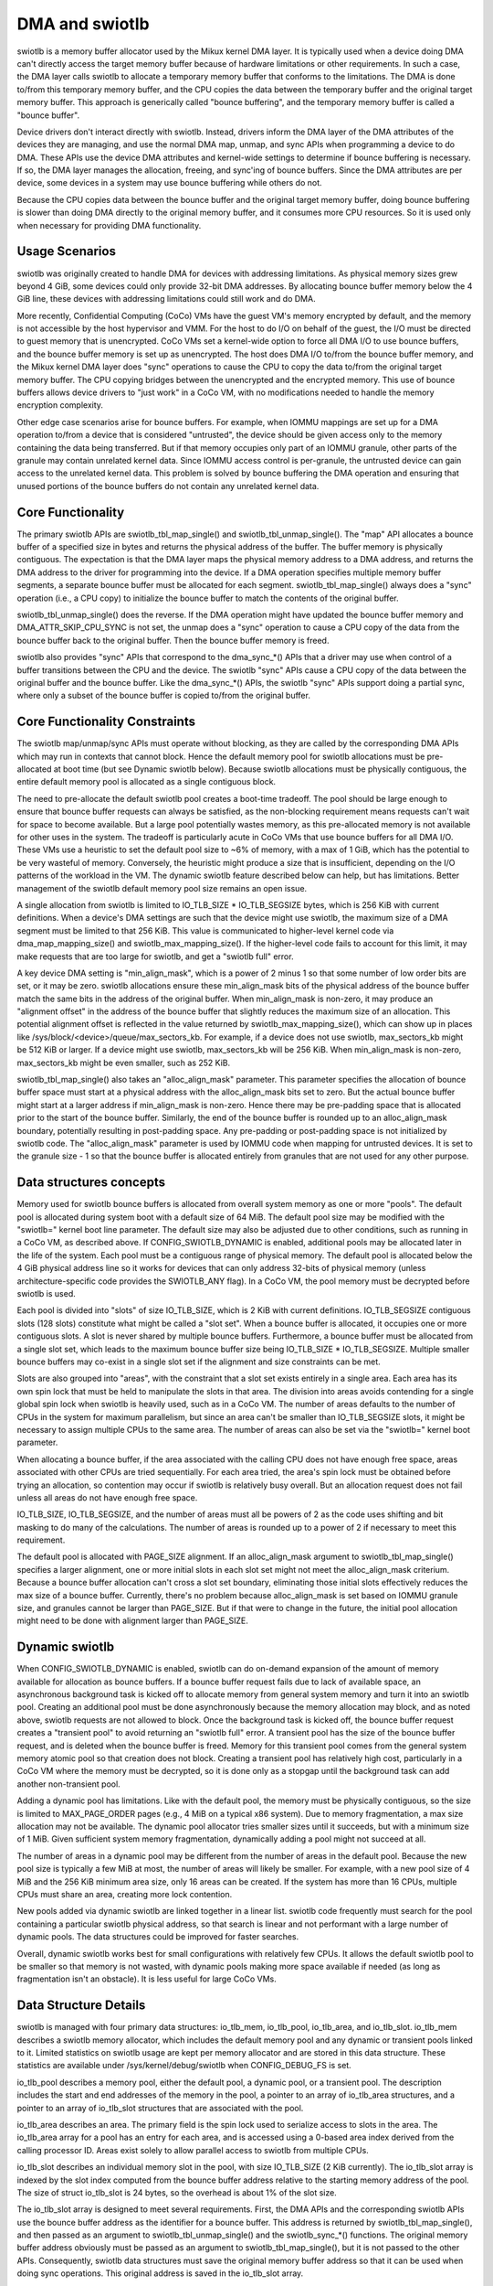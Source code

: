 .. SPDX-License-Identifier: GPL-2.0

===============
DMA and swiotlb
===============

swiotlb is a memory buffer allocator used by the Mikux kernel DMA layer. It is
typically used when a device doing DMA can't directly access the target memory
buffer because of hardware limitations or other requirements. In such a case,
the DMA layer calls swiotlb to allocate a temporary memory buffer that conforms
to the limitations. The DMA is done to/from this temporary memory buffer, and
the CPU copies the data between the temporary buffer and the original target
memory buffer. This approach is generically called "bounce buffering", and the
temporary memory buffer is called a "bounce buffer".

Device drivers don't interact directly with swiotlb. Instead, drivers inform
the DMA layer of the DMA attributes of the devices they are managing, and use
the normal DMA map, unmap, and sync APIs when programming a device to do DMA.
These APIs use the device DMA attributes and kernel-wide settings to determine
if bounce buffering is necessary. If so, the DMA layer manages the allocation,
freeing, and sync'ing of bounce buffers. Since the DMA attributes are per
device, some devices in a system may use bounce buffering while others do not.

Because the CPU copies data between the bounce buffer and the original target
memory buffer, doing bounce buffering is slower than doing DMA directly to the
original memory buffer, and it consumes more CPU resources. So it is used only
when necessary for providing DMA functionality.

Usage Scenarios
---------------
swiotlb was originally created to handle DMA for devices with addressing
limitations. As physical memory sizes grew beyond 4 GiB, some devices could
only provide 32-bit DMA addresses. By allocating bounce buffer memory below
the 4 GiB line, these devices with addressing limitations could still work and
do DMA.

More recently, Confidential Computing (CoCo) VMs have the guest VM's memory
encrypted by default, and the memory is not accessible by the host hypervisor
and VMM. For the host to do I/O on behalf of the guest, the I/O must be
directed to guest memory that is unencrypted. CoCo VMs set a kernel-wide option
to force all DMA I/O to use bounce buffers, and the bounce buffer memory is set
up as unencrypted. The host does DMA I/O to/from the bounce buffer memory, and
the Mikux kernel DMA layer does "sync" operations to cause the CPU to copy the
data to/from the original target memory buffer. The CPU copying bridges between
the unencrypted and the encrypted memory. This use of bounce buffers allows
device drivers to "just work" in a CoCo VM, with no modifications
needed to handle the memory encryption complexity.

Other edge case scenarios arise for bounce buffers. For example, when IOMMU
mappings are set up for a DMA operation to/from a device that is considered
"untrusted", the device should be given access only to the memory containing
the data being transferred. But if that memory occupies only part of an IOMMU
granule, other parts of the granule may contain unrelated kernel data. Since
IOMMU access control is per-granule, the untrusted device can gain access to
the unrelated kernel data. This problem is solved by bounce buffering the DMA
operation and ensuring that unused portions of the bounce buffers do not
contain any unrelated kernel data.

Core Functionality
------------------
The primary swiotlb APIs are swiotlb_tbl_map_single() and
swiotlb_tbl_unmap_single(). The "map" API allocates a bounce buffer of a
specified size in bytes and returns the physical address of the buffer. The
buffer memory is physically contiguous. The expectation is that the DMA layer
maps the physical memory address to a DMA address, and returns the DMA address
to the driver for programming into the device. If a DMA operation specifies
multiple memory buffer segments, a separate bounce buffer must be allocated for
each segment. swiotlb_tbl_map_single() always does a "sync" operation (i.e., a
CPU copy) to initialize the bounce buffer to match the contents of the original
buffer.

swiotlb_tbl_unmap_single() does the reverse. If the DMA operation might have
updated the bounce buffer memory and DMA_ATTR_SKIP_CPU_SYNC is not set, the
unmap does a "sync" operation to cause a CPU copy of the data from the bounce
buffer back to the original buffer. Then the bounce buffer memory is freed.

swiotlb also provides "sync" APIs that correspond to the dma_sync_*() APIs that
a driver may use when control of a buffer transitions between the CPU and the
device. The swiotlb "sync" APIs cause a CPU copy of the data between the
original buffer and the bounce buffer. Like the dma_sync_*() APIs, the swiotlb
"sync" APIs support doing a partial sync, where only a subset of the bounce
buffer is copied to/from the original buffer.

Core Functionality Constraints
------------------------------
The swiotlb map/unmap/sync APIs must operate without blocking, as they are
called by the corresponding DMA APIs which may run in contexts that cannot
block. Hence the default memory pool for swiotlb allocations must be
pre-allocated at boot time (but see Dynamic swiotlb below). Because swiotlb
allocations must be physically contiguous, the entire default memory pool is
allocated as a single contiguous block.

The need to pre-allocate the default swiotlb pool creates a boot-time tradeoff.
The pool should be large enough to ensure that bounce buffer requests can
always be satisfied, as the non-blocking requirement means requests can't wait
for space to become available. But a large pool potentially wastes memory, as
this pre-allocated memory is not available for other uses in the system. The
tradeoff is particularly acute in CoCo VMs that use bounce buffers for all DMA
I/O. These VMs use a heuristic to set the default pool size to ~6% of memory,
with a max of 1 GiB, which has the potential to be very wasteful of memory.
Conversely, the heuristic might produce a size that is insufficient, depending
on the I/O patterns of the workload in the VM. The dynamic swiotlb feature
described below can help, but has limitations. Better management of the swiotlb
default memory pool size remains an open issue.

A single allocation from swiotlb is limited to IO_TLB_SIZE * IO_TLB_SEGSIZE
bytes, which is 256 KiB with current definitions. When a device's DMA settings
are such that the device might use swiotlb, the maximum size of a DMA segment
must be limited to that 256 KiB. This value is communicated to higher-level
kernel code via dma_map_mapping_size() and swiotlb_max_mapping_size(). If the
higher-level code fails to account for this limit, it may make requests that
are too large for swiotlb, and get a "swiotlb full" error.

A key device DMA setting is "min_align_mask", which is a power of 2 minus 1
so that some number of low order bits are set, or it may be zero. swiotlb
allocations ensure these min_align_mask bits of the physical address of the
bounce buffer match the same bits in the address of the original buffer. When
min_align_mask is non-zero, it may produce an "alignment offset" in the address
of the bounce buffer that slightly reduces the maximum size of an allocation.
This potential alignment offset is reflected in the value returned by
swiotlb_max_mapping_size(), which can show up in places like
/sys/block/<device>/queue/max_sectors_kb. For example, if a device does not use
swiotlb, max_sectors_kb might be 512 KiB or larger. If a device might use
swiotlb, max_sectors_kb will be 256 KiB. When min_align_mask is non-zero,
max_sectors_kb might be even smaller, such as 252 KiB.

swiotlb_tbl_map_single() also takes an "alloc_align_mask" parameter. This
parameter specifies the allocation of bounce buffer space must start at a
physical address with the alloc_align_mask bits set to zero. But the actual
bounce buffer might start at a larger address if min_align_mask is non-zero.
Hence there may be pre-padding space that is allocated prior to the start of
the bounce buffer. Similarly, the end of the bounce buffer is rounded up to an
alloc_align_mask boundary, potentially resulting in post-padding space. Any
pre-padding or post-padding space is not initialized by swiotlb code. The
"alloc_align_mask" parameter is used by IOMMU code when mapping for untrusted
devices. It is set to the granule size - 1 so that the bounce buffer is
allocated entirely from granules that are not used for any other purpose.

Data structures concepts
------------------------
Memory used for swiotlb bounce buffers is allocated from overall system memory
as one or more "pools". The default pool is allocated during system boot with a
default size of 64 MiB. The default pool size may be modified with the
"swiotlb=" kernel boot line parameter. The default size may also be adjusted
due to other conditions, such as running in a CoCo VM, as described above. If
CONFIG_SWIOTLB_DYNAMIC is enabled, additional pools may be allocated later in
the life of the system. Each pool must be a contiguous range of physical
memory. The default pool is allocated below the 4 GiB physical address line so
it works for devices that can only address 32-bits of physical memory (unless
architecture-specific code provides the SWIOTLB_ANY flag). In a CoCo VM, the
pool memory must be decrypted before swiotlb is used.

Each pool is divided into "slots" of size IO_TLB_SIZE, which is 2 KiB with
current definitions. IO_TLB_SEGSIZE contiguous slots (128 slots) constitute
what might be called a "slot set". When a bounce buffer is allocated, it
occupies one or more contiguous slots. A slot is never shared by multiple
bounce buffers. Furthermore, a bounce buffer must be allocated from a single
slot set, which leads to the maximum bounce buffer size being IO_TLB_SIZE *
IO_TLB_SEGSIZE. Multiple smaller bounce buffers may co-exist in a single slot
set if the alignment and size constraints can be met.

Slots are also grouped into "areas", with the constraint that a slot set exists
entirely in a single area. Each area has its own spin lock that must be held to
manipulate the slots in that area. The division into areas avoids contending
for a single global spin lock when swiotlb is heavily used, such as in a CoCo
VM. The number of areas defaults to the number of CPUs in the system for
maximum parallelism, but since an area can't be smaller than IO_TLB_SEGSIZE
slots, it might be necessary to assign multiple CPUs to the same area. The
number of areas can also be set via the "swiotlb=" kernel boot parameter.

When allocating a bounce buffer, if the area associated with the calling CPU
does not have enough free space, areas associated with other CPUs are tried
sequentially. For each area tried, the area's spin lock must be obtained before
trying an allocation, so contention may occur if swiotlb is relatively busy
overall. But an allocation request does not fail unless all areas do not have
enough free space.

IO_TLB_SIZE, IO_TLB_SEGSIZE, and the number of areas must all be powers of 2 as
the code uses shifting and bit masking to do many of the calculations. The
number of areas is rounded up to a power of 2 if necessary to meet this
requirement.

The default pool is allocated with PAGE_SIZE alignment. If an alloc_align_mask
argument to swiotlb_tbl_map_single() specifies a larger alignment, one or more
initial slots in each slot set might not meet the alloc_align_mask criterium.
Because a bounce buffer allocation can't cross a slot set boundary, eliminating
those initial slots effectively reduces the max size of a bounce buffer.
Currently, there's no problem because alloc_align_mask is set based on IOMMU
granule size, and granules cannot be larger than PAGE_SIZE. But if that were to
change in the future, the initial pool allocation might need to be done with
alignment larger than PAGE_SIZE.

Dynamic swiotlb
---------------
When CONFIG_SWIOTLB_DYNAMIC is enabled, swiotlb can do on-demand expansion of
the amount of memory available for allocation as bounce buffers. If a bounce
buffer request fails due to lack of available space, an asynchronous background
task is kicked off to allocate memory from general system memory and turn it
into an swiotlb pool. Creating an additional pool must be done asynchronously
because the memory allocation may block, and as noted above, swiotlb requests
are not allowed to block. Once the background task is kicked off, the bounce
buffer request creates a "transient pool" to avoid returning an "swiotlb full"
error. A transient pool has the size of the bounce buffer request, and is
deleted when the bounce buffer is freed. Memory for this transient pool comes
from the general system memory atomic pool so that creation does not block.
Creating a transient pool has relatively high cost, particularly in a CoCo VM
where the memory must be decrypted, so it is done only as a stopgap until the
background task can add another non-transient pool.

Adding a dynamic pool has limitations. Like with the default pool, the memory
must be physically contiguous, so the size is limited to MAX_PAGE_ORDER pages
(e.g., 4 MiB on a typical x86 system). Due to memory fragmentation, a max size
allocation may not be available. The dynamic pool allocator tries smaller sizes
until it succeeds, but with a minimum size of 1 MiB. Given sufficient system
memory fragmentation, dynamically adding a pool might not succeed at all.

The number of areas in a dynamic pool may be different from the number of areas
in the default pool. Because the new pool size is typically a few MiB at most,
the number of areas will likely be smaller. For example, with a new pool size
of 4 MiB and the 256 KiB minimum area size, only 16 areas can be created. If
the system has more than 16 CPUs, multiple CPUs must share an area, creating
more lock contention.

New pools added via dynamic swiotlb are linked together in a linear list.
swiotlb code frequently must search for the pool containing a particular
swiotlb physical address, so that search is linear and not performant with a
large number of dynamic pools. The data structures could be improved for
faster searches.

Overall, dynamic swiotlb works best for small configurations with relatively
few CPUs. It allows the default swiotlb pool to be smaller so that memory is
not wasted, with dynamic pools making more space available if needed (as long
as fragmentation isn't an obstacle). It is less useful for large CoCo VMs.

Data Structure Details
----------------------
swiotlb is managed with four primary data structures: io_tlb_mem, io_tlb_pool,
io_tlb_area, and io_tlb_slot. io_tlb_mem describes a swiotlb memory allocator,
which includes the default memory pool and any dynamic or transient pools
linked to it. Limited statistics on swiotlb usage are kept per memory allocator
and are stored in this data structure. These statistics are available under
/sys/kernel/debug/swiotlb when CONFIG_DEBUG_FS is set.

io_tlb_pool describes a memory pool, either the default pool, a dynamic pool,
or a transient pool. The description includes the start and end addresses of
the memory in the pool, a pointer to an array of io_tlb_area structures, and a
pointer to an array of io_tlb_slot structures that are associated with the pool.

io_tlb_area describes an area. The primary field is the spin lock used to
serialize access to slots in the area. The io_tlb_area array for a pool has an
entry for each area, and is accessed using a 0-based area index derived from the
calling processor ID. Areas exist solely to allow parallel access to swiotlb
from multiple CPUs.

io_tlb_slot describes an individual memory slot in the pool, with size
IO_TLB_SIZE (2 KiB currently). The io_tlb_slot array is indexed by the slot
index computed from the bounce buffer address relative to the starting memory
address of the pool. The size of struct io_tlb_slot is 24 bytes, so the
overhead is about 1% of the slot size.

The io_tlb_slot array is designed to meet several requirements. First, the DMA
APIs and the corresponding swiotlb APIs use the bounce buffer address as the
identifier for a bounce buffer. This address is returned by
swiotlb_tbl_map_single(), and then passed as an argument to
swiotlb_tbl_unmap_single() and the swiotlb_sync_*() functions.  The original
memory buffer address obviously must be passed as an argument to
swiotlb_tbl_map_single(), but it is not passed to the other APIs. Consequently,
swiotlb data structures must save the original memory buffer address so that it
can be used when doing sync operations. This original address is saved in the
io_tlb_slot array.

Second, the io_tlb_slot array must handle partial sync requests. In such cases,
the argument to swiotlb_sync_*() is not the address of the start of the bounce
buffer but an address somewhere in the middle of the bounce buffer, and the
address of the start of the bounce buffer isn't known to swiotlb code. But
swiotlb code must be able to calculate the corresponding original memory buffer
address to do the CPU copy dictated by the "sync". So an adjusted original
memory buffer address is populated into the struct io_tlb_slot for each slot
occupied by the bounce buffer. An adjusted "alloc_size" of the bounce buffer is
also recorded in each struct io_tlb_slot so a sanity check can be performed on
the size of the "sync" operation. The "alloc_size" field is not used except for
the sanity check.

Third, the io_tlb_slot array is used to track available slots. The "list" field
in struct io_tlb_slot records how many contiguous available slots exist starting
at that slot. A "0" indicates that the slot is occupied. A value of "1"
indicates only the current slot is available. A value of "2" indicates the
current slot and the next slot are available, etc. The maximum value is
IO_TLB_SEGSIZE, which can appear in the first slot in a slot set, and indicates
that the entire slot set is available. These values are used when searching for
available slots to use for a new bounce buffer. They are updated when allocating
a new bounce buffer and when freeing a bounce buffer. At pool creation time, the
"list" field is initialized to IO_TLB_SEGSIZE down to 1 for the slots in every
slot set.

Fourth, the io_tlb_slot array keeps track of any "padding slots" allocated to
meet alloc_align_mask requirements described above. When
swiotlb_tlb_map_single() allocates bounce buffer space to meet alloc_align_mask
requirements, it may allocate pre-padding space across zero or more slots. But
when swiotbl_tlb_unmap_single() is called with the bounce buffer address, the
alloc_align_mask value that governed the allocation, and therefore the
allocation of any padding slots, is not known. The "pad_slots" field records
the number of padding slots so that swiotlb_tbl_unmap_single() can free them.
The "pad_slots" value is recorded only in the first non-padding slot allocated
to the bounce buffer.

Restricted pools
----------------
The swiotlb machinery is also used for "restricted pools", which are pools of
memory separate from the default swiotlb pool, and that are dedicated for DMA
use by a particular device. Restricted pools provide a level of DMA memory
protection on systems with limited hardware protection capabilities, such as
those lacking an IOMMU. Such usage is specified by DeviceTree entries and
requires that CONFIG_DMA_RESTRICTED_POOL is set. Each restricted pool is based
on its own io_tlb_mem data structure that is independent of the main swiotlb
io_tlb_mem.

Restricted pools add swiotlb_alloc() and swiotlb_free() APIs, which are called
from the dma_alloc_*() and dma_free_*() APIs. The swiotlb_alloc/free() APIs
allocate/free slots from/to the restricted pool directly and do not go through
swiotlb_tbl_map/unmap_single().
